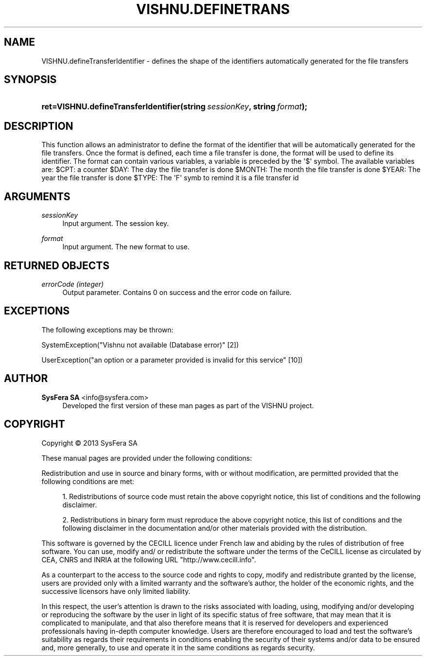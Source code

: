 '\" t
.\"     Title: VISHNU.defineTransferIdentifier
.\"    Author:  SysFera SA <info@sysfera.com>
.\" Generator: DocBook XSL Stylesheets v1.78.0 <http://docbook.sf.net/>
.\"      Date: October 2013
.\"    Manual: UMS Python API Reference
.\"    Source: VISHNU 3.1.1
.\"  Language: English
.\"
.TH "VISHNU\&.DEFINETRANS" "3" "October 2013" "VISHNU 3.1.1" "UMS Python API Reference"
.\" -----------------------------------------------------------------
.\" * Define some portability stuff
.\" -----------------------------------------------------------------
.\" ~~~~~~~~~~~~~~~~~~~~~~~~~~~~~~~~~~~~~~~~~~~~~~~~~~~~~~~~~~~~~~~~~
.\" http://bugs.debian.org/507673
.\" http://lists.gnu.org/archive/html/groff/2009-02/msg00013.html
.\" ~~~~~~~~~~~~~~~~~~~~~~~~~~~~~~~~~~~~~~~~~~~~~~~~~~~~~~~~~~~~~~~~~
.ie \n(.g .ds Aq \(aq
.el       .ds Aq '
.\" -----------------------------------------------------------------
.\" * set default formatting
.\" -----------------------------------------------------------------
.\" disable hyphenation
.nh
.\" disable justification (adjust text to left margin only)
.ad l
.\" -----------------------------------------------------------------
.\" * MAIN CONTENT STARTS HERE *
.\" -----------------------------------------------------------------
.SH "NAME"
VISHNU.defineTransferIdentifier \- defines the shape of the identifiers automatically generated for the file transfers
.SH "SYNOPSIS"
.HP \w'ret=VISHNU\&.defineTransferIdentifier('u
.BI "ret=VISHNU\&.defineTransferIdentifier(string\ " "sessionKey" ", string\ " "format" ");"
.SH "DESCRIPTION"
.PP
This function allows an administrator to define the format of the identifier that will be automatically generated for the file transfers\&. Once the format is defined, each time a file transfer is done, the format will be used to define its identifier\&. The format can contain various variables, a variable is preceded by the \*(Aq$\*(Aq symbol\&. The available variables are: $CPT: a counter $DAY: The day the file transfer is done $MONTH: The month the file transfer is done $YEAR: The year the file transfer is done $TYPE: The \*(AqF\*(Aq symb to remind it is a file transfer id
.SH "ARGUMENTS"
.PP
\fIsessionKey\fR
.RS 4
Input argument\&. The session key\&.
.RE
.PP
\fIformat\fR
.RS 4
Input argument\&. The new format to use\&.
.RE
.SH "RETURNED OBJECTS"
.PP
\fIerrorCode (integer)\fR
.RS 4
Output parameter\&. Contains 0 on success and the error code on failure\&.
.RE
.PP
.RS 4
.RE
.SH "EXCEPTIONS"
.PP
The following exceptions may be thrown:
.PP
SystemException("Vishnu not available (Database error)" [2])
.RS 4
.RE
.PP
UserException("an option or a parameter provided is invalid for this service" [10])
.RS 4
.RE
.SH "AUTHOR"
.PP
\fB SysFera SA\fR <\&info@sysfera.com\&>
.RS 4
Developed the first version of these man pages as part of the VISHNU project.
.RE
.SH "COPYRIGHT"
.br
Copyright \(co 2013 SysFera SA
.br
.PP
These manual pages are provided under the following conditions:
.PP
Redistribution and use in source and binary forms, with or without modification, are permitted provided that the following conditions are met:
.sp
.RS 4
.ie n \{\
\h'-04' 1.\h'+01'\c
.\}
.el \{\
.sp -1
.IP "  1." 4.2
.\}
Redistributions of source code must retain the above copyright notice, this list of conditions and the following disclaimer.
.RE
.sp
.RS 4
.ie n \{\
\h'-04' 2.\h'+01'\c
.\}
.el \{\
.sp -1
.IP "  2." 4.2
.\}
Redistributions in binary form must reproduce the above copyright notice, this list of conditions and the following disclaimer in the documentation and/or other materials provided with the distribution.
.RE
.PP
This software is governed by the CECILL licence under French law and abiding by the rules of distribution of free software. You can use, modify and/ or redistribute the software under the terms of the CeCILL license as circulated by CEA, CNRS and INRIA at the following URL "http://www.cecill.info".
.PP
As a counterpart to the access to the source code and rights to copy, modify and redistribute granted by the license, users are provided only with a limited warranty and the software's author, the holder of the economic rights, and the successive licensors have only limited liability.
.PP
In this respect, the user's attention is drawn to the risks associated with loading, using, modifying and/or developing or reproducing the software by the user in light of its specific status of free software, that may mean that it is complicated to manipulate, and that also therefore means that it is reserved for developers and experienced professionals having in-depth computer knowledge. Users are therefore encouraged to load and test the software's suitability as regards their requirements in conditions enabling the security of their systems and/or data to be ensured and, more generally, to use and operate it in the same conditions as regards security.
.sp
